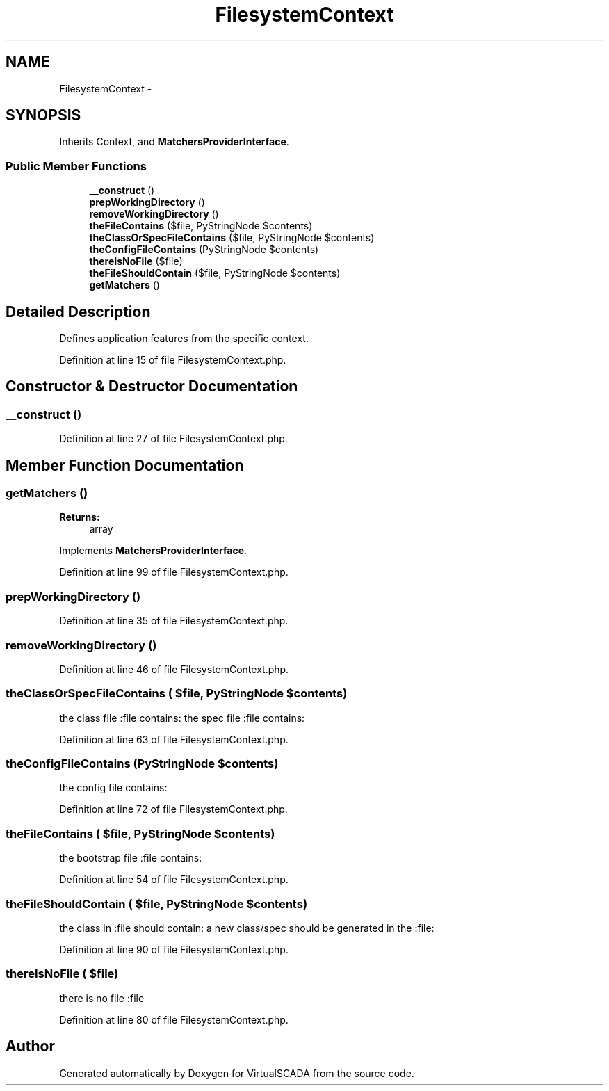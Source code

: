 .TH "FilesystemContext" 3 "Tue Apr 14 2015" "Version 1.0" "VirtualSCADA" \" -*- nroff -*-
.ad l
.nh
.SH NAME
FilesystemContext \- 
.SH SYNOPSIS
.br
.PP
.PP
Inherits Context, and \fBMatchersProviderInterface\fP\&.
.SS "Public Member Functions"

.in +1c
.ti -1c
.RI "\fB__construct\fP ()"
.br
.ti -1c
.RI "\fBprepWorkingDirectory\fP ()"
.br
.ti -1c
.RI "\fBremoveWorkingDirectory\fP ()"
.br
.ti -1c
.RI "\fBtheFileContains\fP ($file, PyStringNode $contents)"
.br
.ti -1c
.RI "\fBtheClassOrSpecFileContains\fP ($file, PyStringNode $contents)"
.br
.ti -1c
.RI "\fBtheConfigFileContains\fP (PyStringNode $contents)"
.br
.ti -1c
.RI "\fBthereIsNoFile\fP ($file)"
.br
.ti -1c
.RI "\fBtheFileShouldContain\fP ($file, PyStringNode $contents)"
.br
.ti -1c
.RI "\fBgetMatchers\fP ()"
.br
.in -1c
.SH "Detailed Description"
.PP 
Defines application features from the specific context\&. 
.PP
Definition at line 15 of file FilesystemContext\&.php\&.
.SH "Constructor & Destructor Documentation"
.PP 
.SS "__construct ()"

.PP
Definition at line 27 of file FilesystemContext\&.php\&.
.SH "Member Function Documentation"
.PP 
.SS "getMatchers ()"

.PP
\fBReturns:\fP
.RS 4
array 
.RE
.PP

.PP
Implements \fBMatchersProviderInterface\fP\&.
.PP
Definition at line 99 of file FilesystemContext\&.php\&.
.SS "prepWorkingDirectory ()"

.PP
Definition at line 35 of file FilesystemContext\&.php\&.
.SS "removeWorkingDirectory ()"

.PP
Definition at line 46 of file FilesystemContext\&.php\&.
.SS "theClassOrSpecFileContains ( $file, PyStringNode $contents)"
the class file :file contains:  the spec file :file contains: 
.PP
Definition at line 63 of file FilesystemContext\&.php\&.
.SS "theConfigFileContains (PyStringNode $contents)"
the config file contains: 
.PP
Definition at line 72 of file FilesystemContext\&.php\&.
.SS "theFileContains ( $file, PyStringNode $contents)"
the bootstrap file :file contains: 
.PP
Definition at line 54 of file FilesystemContext\&.php\&.
.SS "theFileShouldContain ( $file, PyStringNode $contents)"
the class in :file should contain:  a new class/spec should be generated in the :file: 
.PP
Definition at line 90 of file FilesystemContext\&.php\&.
.SS "thereIsNoFile ( $file)"
there is no file :file 
.PP
Definition at line 80 of file FilesystemContext\&.php\&.

.SH "Author"
.PP 
Generated automatically by Doxygen for VirtualSCADA from the source code\&.
